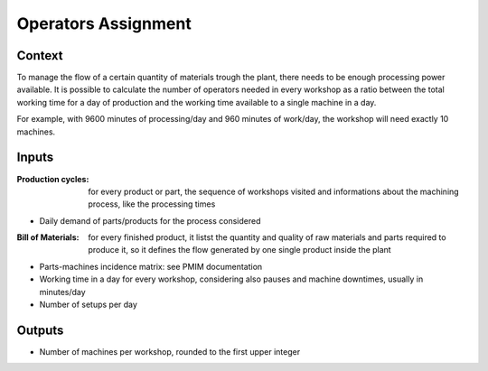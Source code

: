 Operators Assignment
--------------------------------------------------------------------------------

Context
^^^^^^^^^^^^^^^^^^^^^^^^^^^^^^^^^^^^^^^^^^^^^^^^^^^^^^^^^^^^^^^^^^^^^^^^^^^^^^^^

To manage the flow of a certain quantity of materials trough the plant, there 
needs to be enough processing power available. It is possible to calculate the 
number of operators needed in every workshop as a ratio between the total 
working time for a day of production and the working time available to a single 
machine in a day.

For example, with 9600 minutes of processing/day and 960 minutes of work/day, 
the workshop will need exactly 10 machines. 

Inputs
^^^^^^^^^^^^^^^^^^^^^^^^^^^^^^^^^^^^^^^^^^^^^^^^^^^^^^^^^^^^^^^^^^^^^^^^^^^^^^^^

:Production cycles: for every product or part, the sequence of workshops 
                    visited and informations about the machining process, 
                    like the processing times

* Daily demand of parts/products for the process considered 

:Bill of Materials: for every finished product, it listst the quantity and 
                    quality of raw materials and parts required to produce it, 
                    so it defines the flow generated by one single product 
                    inside the plant

* Parts-machines incidence matrix: see PMIM documentation

*   Working time in a day for every workshop, considering also pauses and machine 
    downtimes, usually in minutes/day

* Number of setups per day

Outputs
^^^^^^^^^^^^^^^^^^^^^^^^^^^^^^^^^^^^^^^^^^^^^^^^^^^^^^^^^^^^^^^^^^^^^^^^^^^^^^^^

* Number of machines per workshop, rounded to the first upper integer